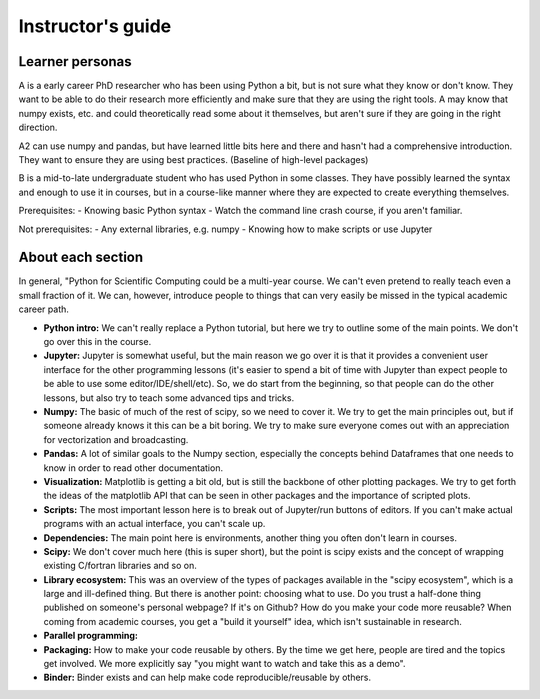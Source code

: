 Instructor's guide
==================

Learner personas
----------------

A is a early career PhD researcher who has been using Python a bit,
but is not sure what they know or don't know.  They want to be able to
do their research more efficiently and make sure that they are using
the right tools.  A may know that numpy exists, etc. and could
theoretically read some about it themselves, but aren't sure if they
are going in the right direction.

A2 can use numpy and pandas, but have learned little bits here and
there and hasn't had a comprehensive introduction.  They want to
ensure they are using best practices.  (Baseline of high-level
packages)

B is a mid-to-late undergraduate student who has used Python in some
classes.  They have possibly learned the syntax and enough to use it
in courses, but in a course-like manner where they are expected to
create everything themselves.


Prerequisites:
- Knowing basic Python syntax
- Watch the command line crash course, if you aren't familiar.

Not prerequisites:
- Any external libraries, e.g. numpy
- Knowing how to make scripts or use Jupyter



About each section
------------------

In general, "Python for Scientific Computing could be a multi-year
course.  We can't even pretend to really teach even a small fraction
of it.  We can, however, introduce people to things that can very
easily be missed in the typical academic career path.

* **Python intro:** We can't really replace a Python tutorial, but
  here we try to outline some of the main points.  We don't go over
  this in the course.

* **Jupyter:** Jupyter is somewhat useful, but the main reason we go
  over it is that it provides a convenient user interface for the
  other programming lessons (it's easier to spend a bit of time with
  Jupyter than expect people to be able to use some
  editor/IDE/shell/etc).  So, we do start from the beginning, so that
  people can do the other lessons, but also try to teach some advanced
  tips and tricks.

* **Numpy:** The basic of much of the rest of scipy, so we need to
  cover it.  We try to get the main principles out, but if someone
  already knows it this can be a bit boring.  We try to make sure
  everyone comes out with an appreciation for vectorization and
  broadcasting.

* **Pandas:** A lot of similar goals to the Numpy section, especially
  the concepts behind Dataframes that one needs to know in order to
  read other documentation.

* **Visualization:** Matplotlib is getting a bit old, but is still the
  backbone of other plotting packages.  We try to get forth the ideas
  of the matplotlib API that can be seen in other packages and the
  importance of scripted plots.

* **Scripts:** The most important lesson here is to break out of
  Jupyter/run buttons of editors.  If you can't make actual programs
  with an actual interface, you can't scale up.

* **Dependencies:** The main point here is environments, another thing
  you often don't learn in courses.

* **Scipy:** We don't cover much here (this is super short), but the
  point is scipy exists and the concept of wrapping existing C/fortran
  libraries and so on.

* **Library ecosystem:** This was an overview of the types of packages
  available in the "scipy ecosystem", which is a large and ill-defined
  thing.  But there is another point: choosing what to use.  Do you
  trust a half-done thing published on someone's personal webpage?  If
  it's on Github?  How do you make your code more reusable?  When
  coming from academic courses, you get a "build it yourself" idea,
  which isn't sustainable in research.

* **Parallel programming:**

* **Packaging:** How to make your code reusable by others.  By the
  time we get here, people are tired and the topics get involved.  We
  more explicitly say "you might want to watch and take this as a
  demo".

* **Binder:** Binder exists and can help make code
  reproducible/reusable by others.
